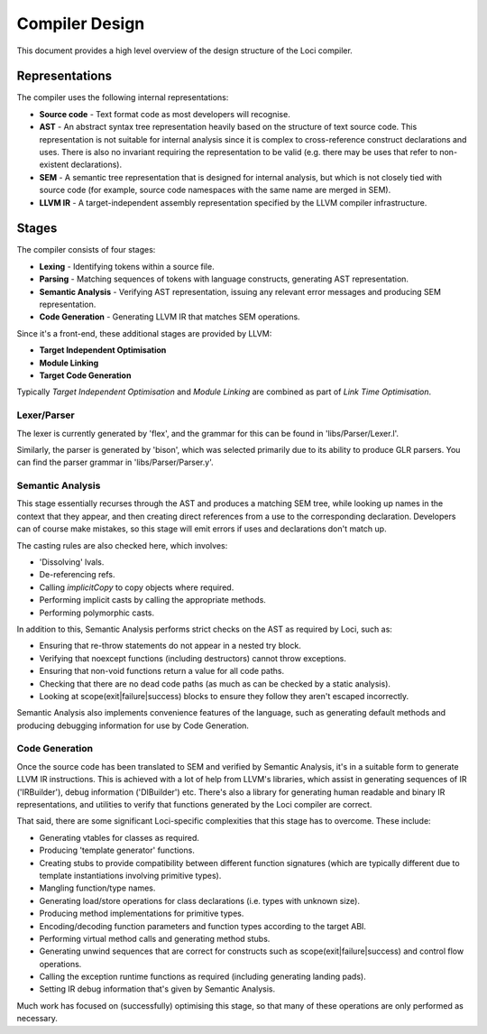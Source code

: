 Compiler Design
===============

This document provides a high level overview of the design structure of the Loci compiler.

Representations
---------------

The compiler uses the following internal representations:

* **Source code** - Text format code as most developers will recognise.
* **AST** - An abstract syntax tree representation heavily based on the structure of text source code. This representation is not suitable for internal analysis since it is complex to cross-reference construct declarations and uses. There is also no invariant requiring the representation to be valid (e.g. there may be uses that refer to non-existent declarations).
* **SEM** - A semantic tree representation that is designed for internal analysis, but which is not closely tied with source code (for example, source code namespaces with the same name are merged in SEM).
* **LLVM IR** - A target-independent assembly representation specified by the LLVM compiler infrastructure.

Stages
------

The compiler consists of four stages:

* **Lexing** - Identifying tokens within a source file.
* **Parsing** - Matching sequences of tokens with language constructs, generating AST representation.
* **Semantic Analysis** - Verifying AST representation, issuing any relevant error messages and producing SEM representation.
* **Code Generation** - Generating LLVM IR that matches SEM operations.

Since it's a front-end, these additional stages are provided by LLVM:

* **Target Independent Optimisation**
* **Module Linking**
* **Target Code Generation**

Typically *Target Independent Optimisation* and *Module Linking* are combined as part of *Link Time Optimisation*.

Lexer/Parser
~~~~~~~~~~~~

The lexer is currently generated by 'flex', and the grammar for this can be found in 'libs/Parser/Lexer.l'.

Similarly, the parser is generated by 'bison', which was selected primarily due to its ability to produce GLR parsers. You can find the parser grammar in 'libs/Parser/Parser.y'.

Semantic Analysis
~~~~~~~~~~~~~~~~~

This stage essentially recurses through the AST and produces a matching SEM tree, while looking up names in the context that they appear, and then creating direct references from a use to the corresponding declaration. Developers can of course make mistakes, so this stage will emit errors if uses and declarations don't match up.

The casting rules are also checked here, which involves:

* 'Dissolving' lvals.
* De-referencing refs.
* Calling *implicitCopy* to copy objects where required.
* Performing implicit casts by calling the appropriate methods.
* Performing polymorphic casts.

In addition to this, Semantic Analysis performs strict checks on the AST as required by Loci, such as:

* Ensuring that re-throw statements do not appear in a nested try block.
* Verifying that noexcept functions (including destructors) cannot throw exceptions.
* Ensuring that non-void functions return a value for all code paths.
* Checking that there are no dead code paths (as much as can be checked by a static analysis).
* Looking at scope(exit|failure|success) blocks to ensure they follow they aren't escaped incorrectly.

Semantic Analysis also implements convenience features of the language, such as generating default methods and producing debugging information for use by Code Generation.

Code Generation
~~~~~~~~~~~~~~~

Once the source code has been translated to SEM and verified by Semantic Analysis, it's in a suitable form to generate LLVM IR instructions. This is achieved with a lot of help from LLVM's libraries, which assist in generating sequences of IR ('IRBuilder'), debug information ('DIBuilder') etc. There's also a library for generating human readable and binary IR representations, and utilities to verify that functions generated by the Loci compiler are correct.

That said, there are some significant Loci-specific complexities that this stage has to overcome. These include:

* Generating vtables for classes as required.
* Producing 'template generator' functions.
* Creating stubs to provide compatibility between different function signatures (which are typically different due to template instantiations involving primitive types).
* Mangling function/type names.
* Generating load/store operations for class declarations (i.e. types with unknown size).
* Producing method implementations for primitive types.
* Encoding/decoding function parameters and function types according to the target ABI.
* Performing virtual method calls and generating method stubs.
* Generating unwind sequences that are correct for constructs such as scope(exit|failure|success) and control flow operations.
* Calling the exception runtime functions as required (including generating landing pads).
* Setting IR debug information that's given by Semantic Analysis.

Much work has focused on (successfully) optimising this stage, so that many of these operations are only performed as necessary.

